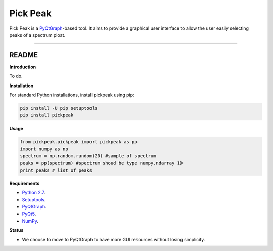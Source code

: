 Pick Peak
=======================

Pick Peak is a `PyQtGraph <http://www.pyqtgraph.org/>`_-based tool. It aims
to provide a graphical user interface to allow the user easily selecting peaks of a
spectrum ploat.


----

README
""""""""""""""""" 

**Introduction**
 
To do.

**Installation**

For standard Python installations, install pickpeak using pip:

.. code:: bash

    pip install -U pip setuptools
    pip install pickpeak

**Usage**

.. code:: python
	
	from pickpeak.pickpeak import pickpeak as pp
	import numpy as np
	spectrum = np.random.random(20) #sample of spectrum
	peaks = pp(spectrum) #spectrum shoud be type numpy.ndarray 1D
	print peaks # list of peaks
	

**Requirements**

* `Python 2.7 <https://www.python.org/downloads/>`_.
* `Setuptools <https://setuptools.readthedocs.io/en/latest/>`_.
* `PyQtGraph <http://www.pyqtgraph.org/>`_.
* `PyQt5 <https://pypi.python.org/pypi/PyQt5/5.9>`_.
* `NumPy <http://www.numpy.org/>`_.

**Status**

* We choose to move to PyQtGraph to have more GUI resources without losing simplicity.
